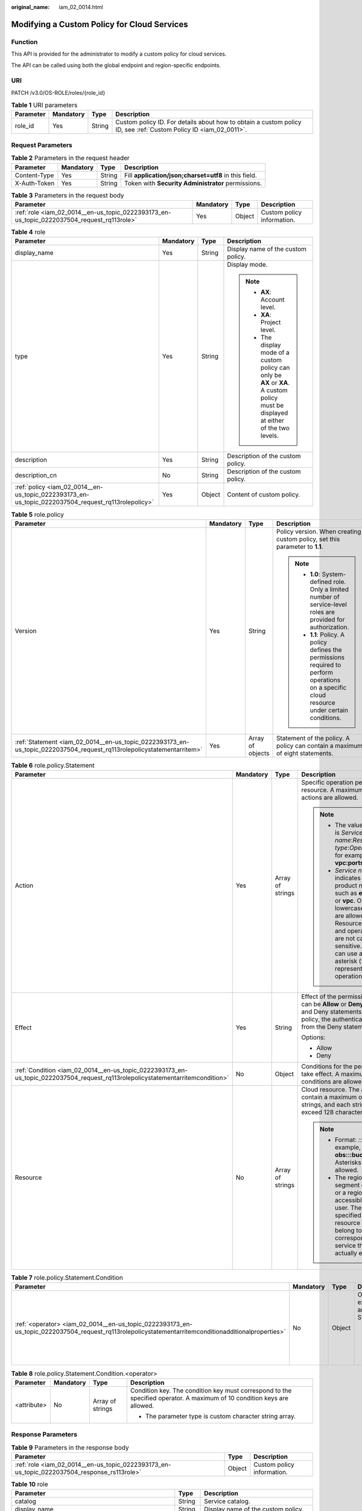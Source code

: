 :original_name: iam_02_0014.html

.. _iam_02_0014:

Modifying a Custom Policy for Cloud Services
============================================

Function
--------

This API is provided for the administrator to modify a custom policy for cloud services.

The API can be called using both the global endpoint and region-specific endpoints.

URI
---

PATCH /v3.0/OS-ROLE/roles/{role_id}

.. table:: **Table 1** URI parameters

   +-----------+-----------+--------+------------------------------------------------------------------------------------------------------------------+
   | Parameter | Mandatory | Type   | Description                                                                                                      |
   +===========+===========+========+==================================================================================================================+
   | role_id   | Yes       | String | Custom policy ID. For details about how to obtain a custom policy ID, see :ref:`Custom Policy ID <iam_02_0011>`. |
   +-----------+-----------+--------+------------------------------------------------------------------------------------------------------------------+

Request Parameters
------------------

.. table:: **Table 2** Parameters in the request header

   +--------------+-----------+--------+-------------------------------------------------------+
   | Parameter    | Mandatory | Type   | Description                                           |
   +==============+===========+========+=======================================================+
   | Content-Type | Yes       | String | Fill **application/json;charset=utf8** in this field. |
   +--------------+-----------+--------+-------------------------------------------------------+
   | X-Auth-Token | Yes       | String | Token with **Security Administrator** permissions.    |
   +--------------+-----------+--------+-------------------------------------------------------+

.. table:: **Table 3** Parameters in the request body

   +--------------------------------------------------------------------------------------------+-----------+--------+----------------------------+
   | Parameter                                                                                  | Mandatory | Type   | Description                |
   +============================================================================================+===========+========+============================+
   | :ref:`role <iam_02_0014__en-us_topic_0222393173_en-us_topic_0222037504_request_rq113role>` | Yes       | Object | Custom policy information. |
   +--------------------------------------------------------------------------------------------+-----------+--------+----------------------------+

.. _iam_02_0014__en-us_topic_0222393173_en-us_topic_0222037504_request_rq113role:

.. table:: **Table 4** role

   +----------------------------------------------------------------------------------------------------+-----------------+-----------------+----------------------------------------------------------------------------------------------------------------------------------------+
   | Parameter                                                                                          | Mandatory       | Type            | Description                                                                                                                            |
   +====================================================================================================+=================+=================+========================================================================================================================================+
   | display_name                                                                                       | Yes             | String          | Display name of the custom policy.                                                                                                     |
   +----------------------------------------------------------------------------------------------------+-----------------+-----------------+----------------------------------------------------------------------------------------------------------------------------------------+
   | type                                                                                               | Yes             | String          | Display mode.                                                                                                                          |
   |                                                                                                    |                 |                 |                                                                                                                                        |
   |                                                                                                    |                 |                 | .. note::                                                                                                                              |
   |                                                                                                    |                 |                 |                                                                                                                                        |
   |                                                                                                    |                 |                 |    -  **AX**: Account level.                                                                                                           |
   |                                                                                                    |                 |                 |    -  **XA**: Project level.                                                                                                           |
   |                                                                                                    |                 |                 |    -  The display mode of a custom policy can only be **AX** or **XA**. A custom policy must be displayed at either of the two levels. |
   +----------------------------------------------------------------------------------------------------+-----------------+-----------------+----------------------------------------------------------------------------------------------------------------------------------------+
   | description                                                                                        | Yes             | String          | Description of the custom policy.                                                                                                      |
   +----------------------------------------------------------------------------------------------------+-----------------+-----------------+----------------------------------------------------------------------------------------------------------------------------------------+
   | description_cn                                                                                     | No              | String          | Description of the custom policy.                                                                                                      |
   +----------------------------------------------------------------------------------------------------+-----------------+-----------------+----------------------------------------------------------------------------------------------------------------------------------------+
   | :ref:`policy <iam_02_0014__en-us_topic_0222393173_en-us_topic_0222037504_request_rq113rolepolicy>` | Yes             | Object          | Content of custom policy.                                                                                                              |
   +----------------------------------------------------------------------------------------------------+-----------------+-----------------+----------------------------------------------------------------------------------------------------------------------------------------+

.. _iam_02_0014__en-us_topic_0222393173_en-us_topic_0222037504_request_rq113rolepolicy:

.. table:: **Table 5** role.policy

   +-----------------------------------------------------------------------------------------------------------------------+-----------------+------------------+-----------------------------------------------------------------------------------------------------------------------------------------------+
   | Parameter                                                                                                             | Mandatory       | Type             | Description                                                                                                                                   |
   +=======================================================================================================================+=================+==================+===============================================================================================================================================+
   | Version                                                                                                               | Yes             | String           | Policy version. When creating a custom policy, set this parameter to **1.1**.                                                                 |
   |                                                                                                                       |                 |                  |                                                                                                                                               |
   |                                                                                                                       |                 |                  | .. note::                                                                                                                                     |
   |                                                                                                                       |                 |                  |                                                                                                                                               |
   |                                                                                                                       |                 |                  |    -  **1.0**: System-defined role. Only a limited number of service-level roles are provided for authorization.                              |
   |                                                                                                                       |                 |                  |    -  **1.1**: Policy. A policy defines the permissions required to perform operations on a specific cloud resource under certain conditions. |
   +-----------------------------------------------------------------------------------------------------------------------+-----------------+------------------+-----------------------------------------------------------------------------------------------------------------------------------------------+
   | :ref:`Statement <iam_02_0014__en-us_topic_0222393173_en-us_topic_0222037504_request_rq113rolepolicystatementarritem>` | Yes             | Array of objects | Statement of the policy. A policy can contain a maximum of eight statements.                                                                  |
   +-----------------------------------------------------------------------------------------------------------------------+-----------------+------------------+-----------------------------------------------------------------------------------------------------------------------------------------------+

.. _iam_02_0014__en-us_topic_0222393173_en-us_topic_0222037504_request_rq113rolepolicystatementarritem:

.. table:: **Table 6** role.policy.Statement

   +--------------------------------------------------------------------------------------------------------------------------------+-----------------+------------------+--------------------------------------------------------------------------------------------------------------------------------------------------------------------------------------------------------------------------------------------+
   | Parameter                                                                                                                      | Mandatory       | Type             | Description                                                                                                                                                                                                                                |
   +================================================================================================================================+=================+==================+============================================================================================================================================================================================================================================+
   | Action                                                                                                                         | Yes             | Array of strings | Specific operation permission on a resource. A maximum of 100 actions are allowed.                                                                                                                                                         |
   |                                                                                                                                |                 |                  |                                                                                                                                                                                                                                            |
   |                                                                                                                                |                 |                  | .. note::                                                                                                                                                                                                                                  |
   |                                                                                                                                |                 |                  |                                                                                                                                                                                                                                            |
   |                                                                                                                                |                 |                  |    -  The value format is *Service name*:*Resource type*:*Operation*, for example, **vpc:ports:create**.                                                                                                                                   |
   |                                                                                                                                |                 |                  |    -  *Service name*: indicates the product name, such as **ecs**, **evs**, or **vpc**. Only lowercase letters are allowed. Resource types and operations are not case-sensitive. You can use an asterisk (*) to represent all operations. |
   +--------------------------------------------------------------------------------------------------------------------------------+-----------------+------------------+--------------------------------------------------------------------------------------------------------------------------------------------------------------------------------------------------------------------------------------------+
   | Effect                                                                                                                         | Yes             | String           | Effect of the permission. The value can be **Allow** or **Deny**. If both Allow and Deny statements are found in a policy, the authentication starts from the Deny statements.                                                             |
   |                                                                                                                                |                 |                  |                                                                                                                                                                                                                                            |
   |                                                                                                                                |                 |                  | Options:                                                                                                                                                                                                                                   |
   |                                                                                                                                |                 |                  |                                                                                                                                                                                                                                            |
   |                                                                                                                                |                 |                  | -  Allow                                                                                                                                                                                                                                   |
   |                                                                                                                                |                 |                  | -  Deny                                                                                                                                                                                                                                    |
   +--------------------------------------------------------------------------------------------------------------------------------+-----------------+------------------+--------------------------------------------------------------------------------------------------------------------------------------------------------------------------------------------------------------------------------------------+
   | :ref:`Condition <iam_02_0014__en-us_topic_0222393173_en-us_topic_0222037504_request_rq113rolepolicystatementarritemcondition>` | No              | Object           | Conditions for the permission to take effect. A maximum of 10 conditions are allowed.                                                                                                                                                      |
   +--------------------------------------------------------------------------------------------------------------------------------+-----------------+------------------+--------------------------------------------------------------------------------------------------------------------------------------------------------------------------------------------------------------------------------------------+
   | Resource                                                                                                                       | No              | Array of strings | Cloud resource. The array can contain a maximum of 10 resource strings, and each string cannot exceed 128 characters.                                                                                                                      |
   |                                                                                                                                |                 |                  |                                                                                                                                                                                                                                            |
   |                                                                                                                                |                 |                  | .. note::                                                                                                                                                                                                                                  |
   |                                                                                                                                |                 |                  |                                                                                                                                                                                                                                            |
   |                                                                                                                                |                 |                  |    -  Format: *::::*. For example, **obs:::bucket:\***. Asterisks are allowed.                                                                                                                                                             |
   |                                                                                                                                |                 |                  |    -  The region segment can be **\*** or a region accessible to the user. The specified resource must belong to the corresponding service that actually exists.                                                                           |
   +--------------------------------------------------------------------------------------------------------------------------------+-----------------+------------------+--------------------------------------------------------------------------------------------------------------------------------------------------------------------------------------------------------------------------------------------+

.. _iam_02_0014__en-us_topic_0222393173_en-us_topic_0222037504_request_rq113rolepolicystatementarritemcondition:

.. table:: **Table 7** role.policy.Statement.Condition

   +-----------------------------------------------------------------------------------------------------------------------------------------------------+-----------------+-----------------+-----------------------------------------------+
   | Parameter                                                                                                                                           | Mandatory       | Type            | Description                                   |
   +=====================================================================================================================================================+=================+=================+===============================================+
   | :ref:`<operator> <iam_02_0014__en-us_topic_0222393173_en-us_topic_0222037504_request_rq113rolepolicystatementarritemconditionadditionalproperties>` | No              | Object          | Operator, for example, Bool and StringEquals. |
   |                                                                                                                                                     |                 |                 |                                               |
   |                                                                                                                                                     |                 |                 | -  The parameter type is custom object.       |
   +-----------------------------------------------------------------------------------------------------------------------------------------------------+-----------------+-----------------+-----------------------------------------------+

.. _iam_02_0014__en-us_topic_0222393173_en-us_topic_0222037504_request_rq113rolepolicystatementarritemconditionadditionalproperties:

.. table:: **Table 8** role.policy.Statement.Condition.<operator>

   +-----------------+-----------------+------------------+-------------------------------------------------------------------------------------------------------------------------+
   | Parameter       | Mandatory       | Type             | Description                                                                                                             |
   +=================+=================+==================+=========================================================================================================================+
   | <attribute>     | No              | Array of strings | Condition key. The condition key must correspond to the specified operator. A maximum of 10 condition keys are allowed. |
   |                 |                 |                  |                                                                                                                         |
   |                 |                 |                  | -  The parameter type is custom character string array.                                                                 |
   +-----------------+-----------------+------------------+-------------------------------------------------------------------------------------------------------------------------+

Response Parameters
-------------------

.. table:: **Table 9** Parameters in the response body

   +---------------------------------------------------------------------------------------------+--------+----------------------------+
   | Parameter                                                                                   | Type   | Description                |
   +=============================================================================================+========+============================+
   | :ref:`role <iam_02_0014__en-us_topic_0222393173_en-us_topic_0222037504_response_rs113role>` | Object | Custom policy information. |
   +---------------------------------------------------------------------------------------------+--------+----------------------------+

.. _iam_02_0014__en-us_topic_0222393173_en-us_topic_0222037504_response_rs113role:

.. table:: **Table 10** role

   +-----------------------------------------------------------------------------------------------------+-----------------------+----------------------------------------------------------------------------------------------------------------------------------------+
   | Parameter                                                                                           | Type                  | Description                                                                                                                            |
   +=====================================================================================================+=======================+========================================================================================================================================+
   | catalog                                                                                             | String                | Service catalog.                                                                                                                       |
   +-----------------------------------------------------------------------------------------------------+-----------------------+----------------------------------------------------------------------------------------------------------------------------------------+
   | display_name                                                                                        | String                | Display name of the custom policy.                                                                                                     |
   +-----------------------------------------------------------------------------------------------------+-----------------------+----------------------------------------------------------------------------------------------------------------------------------------+
   | description                                                                                         | String                | Description of the custom policy.                                                                                                      |
   +-----------------------------------------------------------------------------------------------------+-----------------------+----------------------------------------------------------------------------------------------------------------------------------------+
   | :ref:`links <iam_02_0014__en-us_topic_0222393173_en-us_topic_0222037504_response_rs113rolelinks>`   | Object                | Resource link of the custom policy.                                                                                                    |
   +-----------------------------------------------------------------------------------------------------+-----------------------+----------------------------------------------------------------------------------------------------------------------------------------+
   | :ref:`policy <iam_02_0014__en-us_topic_0222393173_en-us_topic_0222037504_response_rs113rolepolicy>` | Object                | Content of custom policy.                                                                                                              |
   +-----------------------------------------------------------------------------------------------------+-----------------------+----------------------------------------------------------------------------------------------------------------------------------------+
   | description_cn                                                                                      | String                | Description of the custom policy.                                                                                                      |
   +-----------------------------------------------------------------------------------------------------+-----------------------+----------------------------------------------------------------------------------------------------------------------------------------+
   | domain_id                                                                                           | String                | Domain ID.                                                                                                                             |
   +-----------------------------------------------------------------------------------------------------+-----------------------+----------------------------------------------------------------------------------------------------------------------------------------+
   | type                                                                                                | String                | Display mode.                                                                                                                          |
   |                                                                                                     |                       |                                                                                                                                        |
   |                                                                                                     |                       | .. note::                                                                                                                              |
   |                                                                                                     |                       |                                                                                                                                        |
   |                                                                                                     |                       |    -  **AX**: Account level.                                                                                                           |
   |                                                                                                     |                       |    -  **XA**: Project level.                                                                                                           |
   |                                                                                                     |                       |    -  The display mode of a custom policy can only be **AX** or **XA**. A custom policy must be displayed at either of the two levels. |
   +-----------------------------------------------------------------------------------------------------+-----------------------+----------------------------------------------------------------------------------------------------------------------------------------+
   | id                                                                                                  | String                | Policy ID.                                                                                                                             |
   +-----------------------------------------------------------------------------------------------------+-----------------------+----------------------------------------------------------------------------------------------------------------------------------------+
   | name                                                                                                | String                | Name of the custom policy.                                                                                                             |
   +-----------------------------------------------------------------------------------------------------+-----------------------+----------------------------------------------------------------------------------------------------------------------------------------+
   | updated_time                                                                                        | String                | Time when the custom policy was last updated.                                                                                          |
   +-----------------------------------------------------------------------------------------------------+-----------------------+----------------------------------------------------------------------------------------------------------------------------------------+
   | created_time                                                                                        | String                | Time when the custom policy was created.                                                                                               |
   +-----------------------------------------------------------------------------------------------------+-----------------------+----------------------------------------------------------------------------------------------------------------------------------------+
   | references                                                                                          | String                | Number of references.                                                                                                                  |
   +-----------------------------------------------------------------------------------------------------+-----------------------+----------------------------------------------------------------------------------------------------------------------------------------+

.. _iam_02_0014__en-us_topic_0222393173_en-us_topic_0222037504_response_rs113rolelinks:

.. table:: **Table 11** role.links

   ========= ====== ==============
   Parameter Type   Description
   ========= ====== ==============
   self      String Resource link.
   ========= ====== ==============

.. _iam_02_0014__en-us_topic_0222393173_en-us_topic_0222037504_response_rs113rolepolicy:

.. table:: **Table 12** role.policy

   +------------------------------------------------------------------------------------------------------------------------+-----------------------+-----------------------------------------------------------------------------------------------------------------------------------------------+
   | Parameter                                                                                                              | Type                  | Description                                                                                                                                   |
   +========================================================================================================================+=======================+===============================================================================================================================================+
   | Version                                                                                                                | String                | Policy version.                                                                                                                               |
   |                                                                                                                        |                       |                                                                                                                                               |
   |                                                                                                                        |                       | .. note::                                                                                                                                     |
   |                                                                                                                        |                       |                                                                                                                                               |
   |                                                                                                                        |                       |    -  **1.0**: System-defined role. Only a limited number of service-level roles are provided for authorization.                              |
   |                                                                                                                        |                       |    -  **1.1**: Policy. A policy defines the permissions required to perform operations on a specific cloud resource under certain conditions. |
   +------------------------------------------------------------------------------------------------------------------------+-----------------------+-----------------------------------------------------------------------------------------------------------------------------------------------+
   | :ref:`Statement <iam_02_0014__en-us_topic_0222393173_en-us_topic_0222037504_response_rs113rolepolicystatementarritem>` | Array of objects      | Statement of the policy. A policy can contain a maximum of eight statements.                                                                  |
   +------------------------------------------------------------------------------------------------------------------------+-----------------------+-----------------------------------------------------------------------------------------------------------------------------------------------+

.. _iam_02_0014__en-us_topic_0222393173_en-us_topic_0222037504_response_rs113rolepolicystatementarritem:

.. table:: **Table 13** role.policy.Statement

   +---------------------------------------------------------------------------------------------------------------------------------+-----------------------+--------------------------------------------------------------------------------------------------------------------------------------------------------------------------------------------------------------------------------------------+
   | Parameter                                                                                                                       | Type                  | Description                                                                                                                                                                                                                                |
   +=================================================================================================================================+=======================+============================================================================================================================================================================================================================================+
   | Action                                                                                                                          | Array of strings      | Specific operation permission on a resource. A maximum of 100 actions are allowed.                                                                                                                                                         |
   |                                                                                                                                 |                       |                                                                                                                                                                                                                                            |
   |                                                                                                                                 |                       | .. note::                                                                                                                                                                                                                                  |
   |                                                                                                                                 |                       |                                                                                                                                                                                                                                            |
   |                                                                                                                                 |                       |    -  The value format is *Service name*:*Resource type*:*Operation*, for example, **vpc:ports:create**.                                                                                                                                   |
   |                                                                                                                                 |                       |    -  *Service name*: indicates the product name, such as **ecs**, **evs**, or **vpc**. Only lowercase letters are allowed. Resource types and operations are not case-sensitive. You can use an asterisk (*) to represent all operations. |
   +---------------------------------------------------------------------------------------------------------------------------------+-----------------------+--------------------------------------------------------------------------------------------------------------------------------------------------------------------------------------------------------------------------------------------+
   | Effect                                                                                                                          | String                | Effect of the permission. The value can be **Allow** or **Deny**. If both Allow and Deny statements are found in a policy, the authentication starts from the Deny statements.                                                             |
   |                                                                                                                                 |                       |                                                                                                                                                                                                                                            |
   |                                                                                                                                 |                       | Options:                                                                                                                                                                                                                                   |
   |                                                                                                                                 |                       |                                                                                                                                                                                                                                            |
   |                                                                                                                                 |                       | -  Allow                                                                                                                                                                                                                                   |
   |                                                                                                                                 |                       | -  Deny                                                                                                                                                                                                                                    |
   +---------------------------------------------------------------------------------------------------------------------------------+-----------------------+--------------------------------------------------------------------------------------------------------------------------------------------------------------------------------------------------------------------------------------------+
   | :ref:`Condition <iam_02_0014__en-us_topic_0222393173_en-us_topic_0222037504_response_rs113rolepolicystatementarritemcondition>` | Object                | Conditions for the permission to take effect. A maximum of 10 conditions are allowed.                                                                                                                                                      |
   +---------------------------------------------------------------------------------------------------------------------------------+-----------------------+--------------------------------------------------------------------------------------------------------------------------------------------------------------------------------------------------------------------------------------------+
   | Resource                                                                                                                        | Array of strings      | Cloud resource. The array can contain a maximum of 10 resource strings, and each string cannot exceed 128 characters.                                                                                                                      |
   |                                                                                                                                 |                       |                                                                                                                                                                                                                                            |
   |                                                                                                                                 |                       | .. note::                                                                                                                                                                                                                                  |
   |                                                                                                                                 |                       |                                                                                                                                                                                                                                            |
   |                                                                                                                                 |                       |    -  Format: *::::*. For example, **obs:::bucket:\***. Asterisks are allowed.                                                                                                                                                             |
   |                                                                                                                                 |                       |    -  The region segment can be **\*** or a region accessible to the user. The specified resource must belong to the corresponding service that actually exists.                                                                           |
   +---------------------------------------------------------------------------------------------------------------------------------+-----------------------+--------------------------------------------------------------------------------------------------------------------------------------------------------------------------------------------------------------------------------------------+

.. _iam_02_0014__en-us_topic_0222393173_en-us_topic_0222037504_response_rs113rolepolicystatementarritemcondition:

.. table:: **Table 14** role.policy.Statement.Condition

   +----------------------------------------------------------------------------------------------------------------------------------------+-----------------------+-----------------------------------------------+
   | Parameter                                                                                                                              | Type                  | Description                                   |
   +========================================================================================================================================+=======================+===============================================+
   | :ref:`operator <iam_02_0014__en-us_topic_0222393173_en-us_topic_0222037504_response_rs113rolepolicystatementarritemconditionoperator>` | Object                | Operator, for example, Bool and StringEquals. |
   |                                                                                                                                        |                       |                                               |
   |                                                                                                                                        |                       | -  The parameter type is custom object.       |
   +----------------------------------------------------------------------------------------------------------------------------------------+-----------------------+-----------------------------------------------+

.. _iam_02_0014__en-us_topic_0222393173_en-us_topic_0222037504_response_rs113rolepolicystatementarritemconditionoperator:

.. table:: **Table 15** role.policy.Statement.Condition.operator

   +-----------------------+-----------------------+-------------------------------------------------------------------------------------------------------------------------+
   | Parameter             | Type                  | Description                                                                                                             |
   +=======================+=======================+=========================================================================================================================+
   | attribute             | Array of strings      | Condition key. The condition key must correspond to the specified operator. A maximum of 10 condition keys are allowed. |
   |                       |                       |                                                                                                                         |
   |                       |                       | -  The parameter type is custom character string array.                                                                 |
   +-----------------------+-----------------------+-------------------------------------------------------------------------------------------------------------------------+

Example Request
---------------

.. code-block::

   PATCH https:///v3.0/OS-ROLE/roles/{role_id}

.. code-block::

   {
       "role": {
           "display_name": "IAMCloudServicePolicy",
           "type": "AX",
           "description": "IAMDescription",
           "description_cn": "Policy description",
           "policy": {
               "Version": "1.1",
               "Statement": [
                   {
                       "Effect": "Allow",
                       "Action": [
                           "obs:bucket:GetBucketAcl"
                       ],
                       "Condition": {
                           "StringStartWith": {
                               "g:ProjectName": [
                                   ""
                               ]
                           }
                       },
                       "Resource": [
                           "obs:*:*:bucket:*"
                       ]
                   }
               ]
           }
       }
   }

Example Response
----------------

**Status code: 200**

The request is successful.

.. code-block::

   {
       "role": {
           "catalog": "CUSTOMED",
           "display_name": "IAMCloudServicePolicy",
           "description": "IAMDescription",
           "links": {
               "self": "https:///v3/roles/93879fd90f1046f69e6e0b31c94d2615"
           },
           "policy": {
               "Version": "1.1",
               "Statement": [
                   {
                       "Action": [
                           "obs:bucket:GetBucketAcl"
                       ],
                       "Resource": [
                           "obs:*:*:bucket:*"
                       ],
                       "Effect": "Allow",
                       "Condition": {
                           "StringStartWith": {
                               "g:ProjectName": [
                                   ""
                               ]
                           }
                       }
                   }
               ]
           },
           "description_cn": "Policy description",
           "domain_id": "d78cbac186b744899480f25bd0...",
           "type": "AX",
           "id": "93879fd90f1046f69e6e0b31c94d2615",
           "name": "custom_d78cbac186b744899480f25bd022f468_1"
       }
   }

Status Codes
------------

=========== =========================================
Status Code Description
=========== =========================================
200         The request is successful.
400         The server failed to process the request.
401         Authentication failed.
403         Access denied.
404         The requested resource cannot be found.
500         Internal server error.
=========== =========================================

Error Codes
-----------

None
